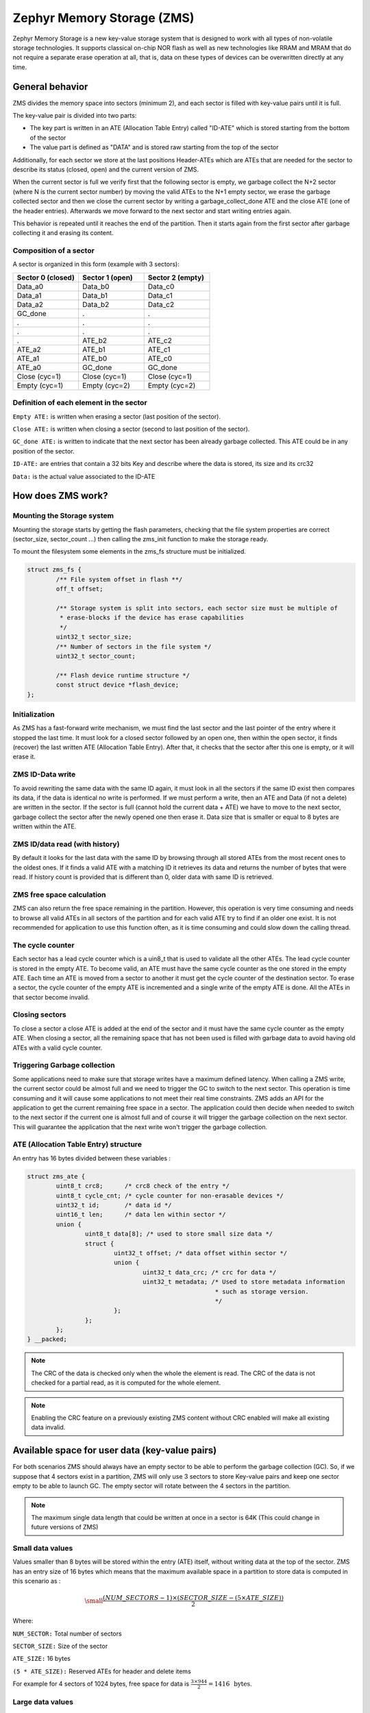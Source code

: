 .. _zms_api:

Zephyr Memory Storage (ZMS)
###########################
Zephyr Memory Storage is a new key-value storage system that is designed to work with all types
of non-volatile storage technologies. It supports classical on-chip NOR flash as well as new
technologies like RRAM and MRAM that do not require a separate erase operation at all, that is,
data on these types of devices can be overwritten directly at any time.

General behavior
****************
ZMS divides the memory space into sectors (minimum 2), and each sector is filled with key-value
pairs until it is full.

The key-value pair is divided into two parts:

- The key part is written in an ATE (Allocation Table Entry) called "ID-ATE" which is stored
  starting from the bottom of the sector
- The value part is defined as "DATA" and is stored raw starting from the top of the sector

Additionally, for each sector we store at the last positions Header-ATEs which are ATEs that
are needed for the sector to describe its status (closed, open) and the current version of ZMS.

When the current sector is full we verify first that the following sector is empty, we garbage
collect the N+2 sector (where N is the current sector number) by moving the valid ATEs to the
N+1 empty sector, we erase the garbage collected sector and then we close the current sector by
writing a garbage_collect_done ATE and the close ATE (one of the header entries).
Afterwards we move forward to the next sector and start writing entries again.

This behavior is repeated until it reaches the end of the partition. Then it starts again from
the first sector after garbage collecting it and erasing its content.

Composition of a sector
=======================
A sector is organized in this form (example with 3 sectors):

.. list-table::
   :widths: 25 25 25
   :header-rows: 1

   * - Sector 0 (closed)
     - Sector 1 (open)
     - Sector 2 (empty)
   * - Data_a0
     - Data_b0
     - Data_c0
   * - Data_a1
     - Data_b1
     - Data_c1
   * - Data_a2
     - Data_b2
     - Data_c2
   * - GC_done
     -    .
     -    .
   * -    .
     -    .
     -    .
   * -    .
     -    .
     -    .
   * -    .
     - ATE_b2
     - ATE_c2
   * - ATE_a2
     - ATE_b1
     - ATE_c1
   * - ATE_a1
     - ATE_b0
     - ATE_c0
   * - ATE_a0
     - GC_done
     - GC_done
   * - Close (cyc=1)
     - Close (cyc=1)
     - Close (cyc=1)
   * - Empty (cyc=1)
     - Empty (cyc=2)
     - Empty (cyc=2)

Definition of each element in the sector
========================================

``Empty ATE:`` is written when erasing a sector (last position of the sector).

``Close ATE:`` is written when closing a sector (second to last position of the sector).

``GC_done ATE:`` is written to indicate that the next sector has been already garbage
collected. This ATE could be in any position of the sector.

``ID-ATE:`` are entries that contain a 32 bits Key and describe where the data is stored, its
size and its crc32

``Data:`` is the actual value associated to the ID-ATE

How does ZMS work?
******************

Mounting the Storage system
===========================

Mounting the storage starts by getting the flash parameters, checking that the file system
properties are correct (sector_size, sector_count ...) then calling the zms_init function to
make the storage ready.

To mount the filesystem some elements in the zms_fs structure must be initialized.

.. code-block:: c

	struct zms_fs {
		/** File system offset in flash **/
		off_t offset;

		/** Storage system is split into sectors, each sector size must be multiple of
		 * erase-blocks if the device has erase capabilities
		 */
		uint32_t sector_size;
		/** Number of sectors in the file system */
		uint32_t sector_count;

		/** Flash device runtime structure */
		const struct device *flash_device;
	};

Initialization
==============

As ZMS has a fast-forward write mechanism, we must find the last sector and the last pointer of
the entry where it stopped the last time.
It must look for a closed sector followed by an open one, then within the open sector, it finds
(recover) the last written ATE (Allocation Table Entry).
After that, it checks that the sector after this one is empty, or it will erase it.

ZMS ID-Data write
===================

To avoid rewriting the same data with the same ID again, it must look in all the sectors if the
same ID exist then compares its data, if the data is identical no write is performed.
If we must perform a write, then an ATE and Data (if not a delete) are written in the sector.
If the sector is full (cannot hold the current data + ATE) we have to move to the next sector,
garbage collect the sector after the newly opened one then erase it.
Data size that is smaller or equal to 8 bytes are written within the ATE.

ZMS ID/data read (with history)
===============================

By default it looks for the last data with the same ID by browsing through all stored ATEs from
the most recent ones to the oldest ones. If it finds a valid ATE with a matching ID it retrieves
its data and returns the number of bytes that were read.
If history count is provided that is different than 0, older data with same ID is retrieved.

ZMS free space calculation
==========================

ZMS can also return the free space remaining in the partition.
However, this operation is very time consuming and needs to browse all valid ATEs in all sectors
of the partition and for each valid ATE try to find if an older one exist.
It is not recommended for application to use this function often, as it is time consuming and
could slow down the calling thread.

The cycle counter
=================

Each sector has a lead cycle counter which is a uin8_t that is used to validate all the other
ATEs.
The lead cycle counter is stored in the empty ATE.
To become valid, an ATE must have the same cycle counter as the one stored in the empty ATE.
Each time an ATE is moved from a sector to another it must get the cycle counter of the
destination sector.
To erase a sector, the cycle counter of the empty ATE is incremented and a single write of the
empty ATE is done.
All the ATEs in that sector become invalid.

Closing sectors
===============

To close a sector a close ATE is added at the end of the sector and it must have the same cycle
counter as the empty ATE.
When closing a sector, all the remaining space that has not been used is filled with garbage data
to avoid having old ATEs with a valid cycle counter.

Triggering Garbage collection
=============================

Some applications need to make sure that storage writes have a maximum defined latency.
When calling a ZMS write, the current sector could be almost full and we need to trigger the GC
to switch to the next sector.
This operation is time consuming and it will cause some applications to not meet their real time
constraints.
ZMS adds an API for the application to get the current remaining free space in a sector.
The application could then decide when needed to switch to the next sector if the current one is
almost full and of course it will trigger the garbage collection on the next sector.
This will guarantee the application that the next write won't trigger the garbage collection.

ATE (Allocation Table Entry) structure
======================================

An entry has 16 bytes divided between these variables :

.. code-block:: c

	struct zms_ate {
		uint8_t crc8;      /* crc8 check of the entry */
		uint8_t cycle_cnt; /* cycle counter for non-erasable devices */
		uint32_t id;       /* data id */
		uint16_t len;      /* data len within sector */
		union {
			uint8_t data[8]; /* used to store small size data */
			struct {
				uint32_t offset; /* data offset within sector */
				union {
					uint32_t data_crc; /* crc for data */
					uint32_t metadata; /* Used to store metadata information
							    * such as storage version.
							    */
				};
			};
		};
	} __packed;

.. note:: The CRC of the data is checked only when the whole the element is read.
   The CRC of the data is not checked for a partial read, as it is computed for the whole element.

.. note:: Enabling the CRC feature on a previously existing ZMS content without CRC enabled
   will make all existing data invalid.

.. _free-space:

Available space for user data (key-value pairs)
***********************************************

For both scenarios ZMS should always have an empty sector to be able to perform the
garbage collection (GC).
So, if we suppose that 4 sectors exist in a partition, ZMS will only use 3 sectors to store
Key-value pairs and keep one sector empty to be able to launch GC.
The empty sector will rotate between the 4 sectors in the partition.

.. note:: The maximum single data length that could be written at once in a sector is 64K
   (This could change in future versions of ZMS)

Small data values
=================

Values smaller than 8 bytes will be stored within the entry (ATE) itself, without writing data
at the top of the sector.
ZMS has an entry size of 16 bytes which means that the maximum available space in a partition to
store data is computed in this scenario as :

.. math::

   \small\frac{(NUM\_SECTORS - 1) \times (SECTOR\_SIZE - (5 \times ATE\_SIZE))}{2}

Where:

``NUM_SECTOR:`` Total number of sectors

``SECTOR_SIZE:`` Size of the sector

``ATE_SIZE:`` 16 bytes

``(5 * ATE_SIZE):`` Reserved ATEs for header and delete items

For example for 4 sectors of 1024 bytes, free space for data is :math:`\frac{3 \times 944}{2} = 1416 \, \text{ bytes}`.

Large data values
=================

Large data values ( > 8 bytes) are stored separately at the top of the sector.
In this case, it is hard to estimate the free available space, as this depends on the size of
the data. But we can take into account that for N bytes of data (N > 8 bytes) an additional
16 bytes of ATE must be added at the bottom of the sector.

Let's take an example:

For a partition that has 4 sectors of 1024 bytes and for data size of 64 bytes.
Only 3 sectors are available for writes with a capacity of 944 bytes each.
Each Key-value pair needs an extra 16 bytes for ATE which makes it possible to store 11 pairs
in each sectors (:math:`\frac{944}{80}`).
Total data that could be stored in this partition for this case is :math:`11 \times 3 \times 64 = 2112 \text{ bytes}`

.. _wear-leveling:

Wear leveling
*************

This storage system is optimized for devices that do not require an erase.
Using storage systems that rely on an erase-value (NVS as an example) will need to emulate the
erase with write operations. This will cause a significant decrease in the life expectancy of
these devices and will cause more delays for write operations and for initialization.
ZMS uses a cycle count mechanism that avoids emulating erase operation for these devices.
It also guarantees that every memory location is written only once for each cycle of sector write.

As an example, to erase a 4096 bytes sector on a non-erasable device using NVS, 256 flash writes
must be performed (supposing that write-block-size=16 bytes), while using ZMS only 1 write of
16 bytes is needed. This operation is 256 times faster in this case.

Garbage collection operation is also adding some writes to the memory cell life expectancy as it
is moving some blocks from one sector to another.
To make the garbage collector not affect the life expectancy of the device it is recommended
to correctly dimension the partition size. Its size should be the double of the maximum size of
data (including extra headers) that could be written in the storage.

See :ref:`free-space`.

Device lifetime calculation
===========================

Storage devices whether they are classical Flash or new technologies like RRAM/MRAM has a limited
life expectancy which is determined by the number of times memory cells can be erased/written.
Flash devices are erased one page at a time as part of their functional behavior (otherwise
memory cells cannot be overwritten) and for non-erasable storage devices memory cells can be
overwritten directly.

A typical scenario is shown here to calculate the life expectancy of a device:
Let's suppose that we store an 8 bytes variable using the same ID but its content changes every
minute. The partition has 4 sectors with 1024 bytes each.
Each write of the variable requires 16 bytes of storage.
As we have 944 bytes available for ATEs for each sector, and because ZMS is a fast-forward
storage system, we are going to rewrite the first location of the first sector after
:math:`\frac{(944 \times 4)}{16} = 236 \text{ minutes}`.

In addition to the normal writes, garbage collector will move the still valid data from old
sectors to new ones.
As we are using the same ID and a big partition size, no data will be moved by the garbage
collector in this case.
For storage devices that could be written 20000 times, the storage will last about
4.720.000 minutes (~9 years).

To make a more general formula we must first compute the effective used size in ZMS by our
typical set of data.
For id/data pair with data <= 8 bytes, effective_size is 16 bytes
For id/data pair with data > 8 bytes, effective_size is 16 bytes + sizeof(data)
Let's suppose that total_effective_size is the total size of the set of data that is written in
the storage and that the partition is well dimensioned (double of the effective size) to avoid
having the garbage collector moving blocks all the time.

The expected life of the device in minutes is computed as :

.. math::

   \small\frac{(SECTOR\_EFFECTIVE\_SIZE \times SECTOR\_NUMBER \times MAX\_NUM\_WRITES)}{(TOTAL\_EFFECTIVE\_SIZE \times WR\_MIN)}

Where:

``SECTOR_EFFECTIVE_SIZE``: is the size sector - header_size(80 bytes)

``SECTOR_NUMBER``: is the number of sectors

``MAX_NUM_WRITES``: is the life expectancy of the storage device in number of writes

``TOTAL_EFFECTIVE_SIZE``: Total effective size of the set of written data

``WR_MIN``: Number of writes of the set of data per minute

Features
********
ZMS has introduced many features compared to existing storage system like NVS and will evolve
from its initial version to include more features that satisfies new technologies requirements
such as low latency and bigger storage space.

Existing features
=================
Version1
--------
- Supports non-erasable devices (only one write operation to erase a sector)
- Supports large partition size and sector size (64 bits address space)
- Supports 32-bit IDs to store ID/Value pairs
- Small sized data ( <= 8 bytes) are stored in the ATE itself
- Built-in Data CRC32 (included in the ATE)
- Versionning of ZMS (to handle future evolution)
- Supports large write-block-size (Only for platforms that need this)

Future features
===============

- Add multiple format ATE support to be able to use ZMS with different ATE formats that satisfies
  requirements from application
- Add the possibility to skip garbage collector for some application usage where ID/value pairs
  are written periodically and do not exceed half of the partition size (there is always an old
  entry with the same ID).
- Divide IDs into namespaces and allocate IDs on demand from application to handle collisions
  between IDs used by different subsystems or samples.
- Add the possibility to retrieve the wear out value of the device based on the cycle count value
- Add a recovery function that can recover a storage partition if something went wrong
- Add a library/application to allow migration from NVS entries to ZMS entries
- Add the possibility to force formatting the storage partition to the ZMS format if something
  went wrong when mounting the storage.

ZMS and other storage systems in Zephyr
=======================================
This section describes ZMS in the wider context of storage systems in Zephyr (not full filesystems,
but simpler, non-hierarchical ones).
Today Zephyr includes at least two other systems that are somewhat comparable in scope and
functionality: :ref:`NVS <nvs_api>` and :ref:`FCB <fcb_api>`.
Which one to use in your application will depend on your needs and the hardware you are using,
and this section provides information to help make a choice.

- If you are using a non-erasable technology device like RRAM or MRAM, :ref:`ZMS <zms_api>` is definitely the
  best fit for your storage subsystem as it is designed to avoid emulating erase operation using
  large block writes for these devices and replaces it with a single write call.
- For devices with large write_block_size and/or needs a sector size that is different than the
  classical flash page size (equal to erase_block_size), :ref:`ZMS <zms_api>` is also the best fit as there is
  the possibility to customize these parameters and add the support of these devices in ZMS.
- For classical flash technology devices, :ref:`NVS <nvs_api>` is recommended as it has low footprint (smaller
  ATEs and smaller header ATEs). Erasing flash in NVS is also very fast and do not require an
  additional write operation compared to ZMS.
  For these devices, NVS reads/writes will be faster as well than ZMS as it has smaller ATE size.
- If your application needs more than 64K IDs for storage, :ref:`ZMS <zms_api>` is recommended here as it
  has a 32-bit ID field.
- If your application is working in a FIFO mode (First-in First-out) then :ref:`FCB <fcb_api>` is
  the best storage solution for this use case.

More generally to make the right choice between NVS and ZMS, all the blockers should be first
verified to make sure that the application could work with one subsystem or the other, then if
both solutions could be implemented, the best choice should be based on the calculations of the
life expectancy of the device described in this section: :ref:`wear-leveling`.

Recommendations to increase performance
***************************************

Sector size and count
=====================

- The total size of the storage partition should be well dimensioned to achieve the best
  performance for ZMS.
  All the information regarding the effectively available free space in ZMS can be found
  in the documentation. See :ref:`free-space`.
  We recommend choosing a storage partition that can hold double the size of the key-value pairs
  that will be written in the storage.
- The size of a sector needs to be dimensioned to hold the maximum data length that will be stored.
  Increasing the size of a sector will slow down the garbage collection operation which will
  occur less frequently.
  Decreasing its size, in the opposite, will make the garbage collection operation faster
  which will occur more frequently.
- For some subsystems like :ref:`Settings <settings_api>`, all path-value pairs are split into two ZMS entries (ATEs).
  The header needed by the two entries should be accounted when computing the needed storage space.
- Using small data to store in the ZMS entries can increase the performance, as this data is
  written within the entry header.
  For example, for the :ref:`Settings <settings_api>` subsystem, choosing a path name that is
  less than or equal to 8 bytes can make reads and writes faster.

Dimensioning cache
==================

- The perfect cache size should be equal to the number of different entries that will be written
  in the storage.
- Each additional cache entry will add 8 bytes to your RAM usage. Cache size should be carefully
  chosen.
- If you use ZMS through :ref:`Settings <settings_api>`, you have to take into account that each Settings entry is
  divided into two ZMS entries. The perfect cache size should be double that of the Settings
  entries.

Sample
******

A sample of how ZMS can be used is supplied in :zephyr:code-sample:`zms`.

API Reference
*************

The ZMS subsystem APIs are provided by ``zms.h``:

.. doxygengroup:: zms_data_structures

.. doxygengroup:: zms_high_level_api

.. comment
   not documenting .. doxygengroup:: zms
